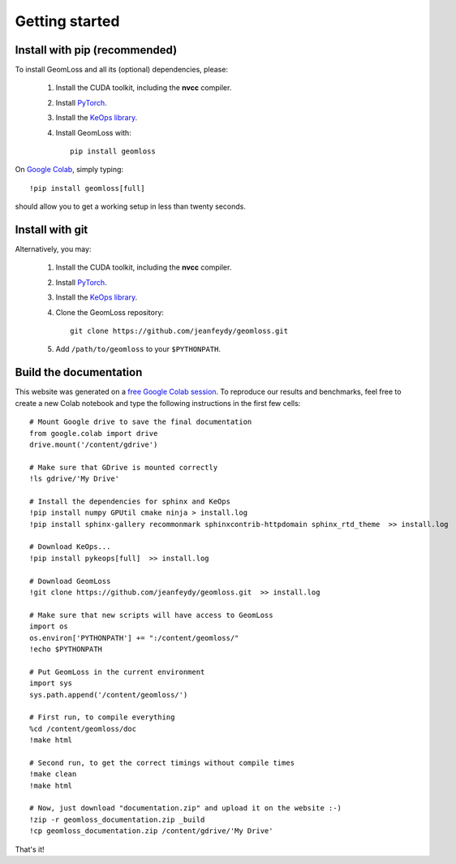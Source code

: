 Getting started
=================

Install with pip (recommended)
---------------------------------

To install GeomLoss and all its (optional) dependencies, please:

  1. Install the CUDA toolkit, including the **nvcc** compiler.
  2. Install `PyTorch <https://pytorch.org/>`_.
  3. Install the `KeOps library <http://www.kernel-operations.io/keops/python/installation.html>`_.
  4. Install GeomLoss with::
    
      pip install geomloss

On `Google Colab <https://colab.research.google.com/>`_,
simply typing::

  !pip install geomloss[full]

should allow you to get a working setup in less than twenty seconds.

Install with git
-------------------

Alternatively, you may:

  1. Install the CUDA toolkit, including the **nvcc** compiler.
  2. Install `PyTorch <https://pytorch.org/>`_.
  3. Install the `KeOps library <http://www.kernel-operations.io/keops/python/installation.html>`_.
  4. Clone the GeomLoss repository::
    
        git clone https://github.com/jeanfeydy/geomloss.git

  5. Add ``/path/to/geomloss`` to your ``$PYTHONPATH``.



Build the documentation
--------------------------

This website was generated on a `free Google Colab session <https://colab.research.google.com/>`_.
To reproduce our results and benchmarks, feel free to create
a new Colab notebook and type the following instructions in the first few cells::

    # Mount Google drive to save the final documentation
    from google.colab import drive
    drive.mount('/content/gdrive')

    # Make sure that GDrive is mounted correctly
    !ls gdrive/'My Drive'

    # Install the dependencies for sphinx and KeOps
    !pip install numpy GPUtil cmake ninja > install.log
    !pip install sphinx-gallery recommonmark sphinxcontrib-httpdomain sphinx_rtd_theme  >> install.log

    # Download KeOps...
    !pip install pykeops[full]  >> install.log

    # Download GeomLoss
    !git clone https://github.com/jeanfeydy/geomloss.git  >> install.log

    # Make sure that new scripts will have access to GeomLoss
    import os
    os.environ['PYTHONPATH'] += ":/content/geomloss/"
    !echo $PYTHONPATH

    # Put GeomLoss in the current environment
    import sys
    sys.path.append('/content/geomloss/')

    # First run, to compile everything
    %cd /content/geomloss/doc
    !make html

    # Second run, to get the correct timings without compile times
    !make clean
    !make html

    # Now, just download "documentation.zip" and upload it on the website :-)
    !zip -r geomloss_documentation.zip _build
    !cp geomloss_documentation.zip /content/gdrive/'My Drive'

That's it!
